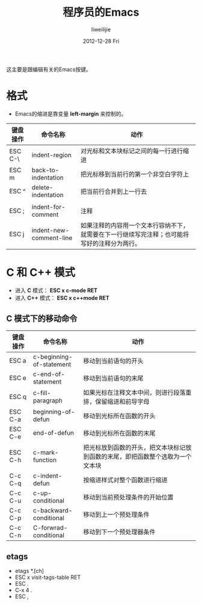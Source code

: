 #+TITLE:     程序员的Emacs
#+AUTHOR:    liweilijie
#+EMAIL:     liweilijie@gmail.com
#+DATE:      2012-12-28 Fri
#+DESCRIPTION: 程序员的Emacs
#+CATEGORIES: Emacs
#+KEYWORDS: Emacs
#+LANGUAGE:  en
#+OPTIONS:   H:3 num:t toc:t \n:nil @:t ::t |:t ^:{} -:t f:t *:t <:t
#+OPTIONS:   TeX:t LaTeX:t skip:nil d:nil todo:t pri:nil tags:not-in-toc
#+INFOJS_OPT: view:nil toc:nil ltoc:t mouse:underline buttons:0 path:http://orgmode.org/org-info.js
#+EXPORT_SELECT_TAGS: export
#+EXPORT_EXCLUDE_TAGS: noexport
#+LINK_UP:   /liweilijie
#+LINK_HOME: /liweilijie
#+XSLT:


这主要是跟编辑有关的Emacs按键。

* 格式

  - Emacs的缩进是靠变量 *left-margin* 来控制的。

| 键盘操作 | 命令名称                | 动作                                                                                         |
|----------+-------------------------+----------------------------------------------------------------------------------------------|
| ESC C-\  | indent-region           | 对光标和文本块标记之间的每一行进行缩进                                                       |
| ESC m    | back-to-indentation     | 把光标移到当前行的第一个非空白字符上                                                         |
| ESC ^    | delete-indentation      | 把当前行合并到上一行去                                                                       |
|          |                         |                                                                                              |
|----------+-------------------------+----------------------------------------------------------------------------------------------|
| ESC ;    | indent-for-comment      | 注释                                                                                         |
| ESC j    | indent-new-comment-line | 如果注释的内容用一个文本行容纳不下，就需要在下一行继续写完注释；也可能将写好的注释分为两行。 |


* C 和 C++ 模式

  - 进入 *C* 模式： *ESC x c-mode RET*
  - 进入 *C++* 模式： *ESC x c++mode RET*

** C 模式下的移动命令
| 键盘操作 | 命令名称                 | 动作                                                       |
|----------+--------------------------+------------------------------------------------------------|
| ESC a    | c-beginning-of-statement | 移动到当前语句的开头                                       |
| ESC e    | c-end-of-statement       | 移动到当前语句的末尾                                       |
| ESC q    | c-fill-paragraph         | 如果光标在注释文本中间，则进行段落重排，保留缩进和前导字母 |
| ESC C-a  | beginning-of-defun       | 移动到光标所在函数的开头                                   |
| ESC C-e  | end-of-defun             | 移动到光标所在函数的末尾                                   |
| ESC C-h  | c-mark-function          | 把光标放到函数的开头，把文本块标记放到函数的末尾，即把函数整个选取为一个文本块 |
| C-c C-q  | c-indent-defun           | 按缩进样式对整个函数进行缩进                                                   |
| C-c C-u  | c-up-conditional         | 移动到当前预处理条件的开始位置                                                 |
| C-c C-p  | c-backward-conditional   | 移动到上一个预处理条件                                                         |
| C-c C-n  | C-forwrad-conditional    | 移动到下一个预处理器条件                                                                   |

** etags

   - etags *.[ch]
   - ESC x visit-tags-table RET
   - ESC .
   - C-x 4 .
   - ESC ,


